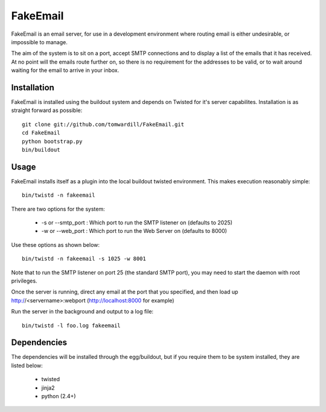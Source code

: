 =========
FakeEmail
=========

FakeEmail is an email server, for use in a development environment where routing email is either undesirable, or impossible to manage.

The aim of the system is to sit on a port, accept SMTP connections and to display a list of the emails that it has received. 
At no point will the emails route further on, so there is no requirement for the addresses to be valid, or to wait around waiting for the email to arrive in your inbox.

Installation
------------

FakeEmail is installed using the buildout system and depends on Twisted for it's server capabilites. Installation is as straight forward as possible::

  git clone git://github.com/tomwardill/FakeEmail.git
  cd FakeEmail
  python bootstrap.py
  bin/buildout
  
  
Usage
-----

FakeEmail installs itself as a plugin into the local buildout twisted environment. This makes execution reasonably simple::

  bin/twistd -n fakeemail
  
There are two options for the system:

 * -s or --smtp_port : Which port to run the SMTP listener on (defaults to 2025)
 * -w or --web_port : Which port to run the Web Server on (defaults to 8000)
 
Use these options as shown below::

  bin/twistd -n fakeemail -s 1025 -w 8001
  
Note that to run the SMTP listener on port 25 (the standard SMTP port), you may need to start the daemon with root privileges.

Once the server is running, direct any email at the port that you specified, and then load up http://<servername>:webport (http://localhost:8000 for example)

Run the server in the background and output to a log file::

  bin/twistd -l foo.log fakeemail

Dependencies
------------

The dependencies will be installed through the egg/buildout, but if you require them to be system installed, they are listed below:

 * twisted
 * jinja2
 * python (2.4+)
